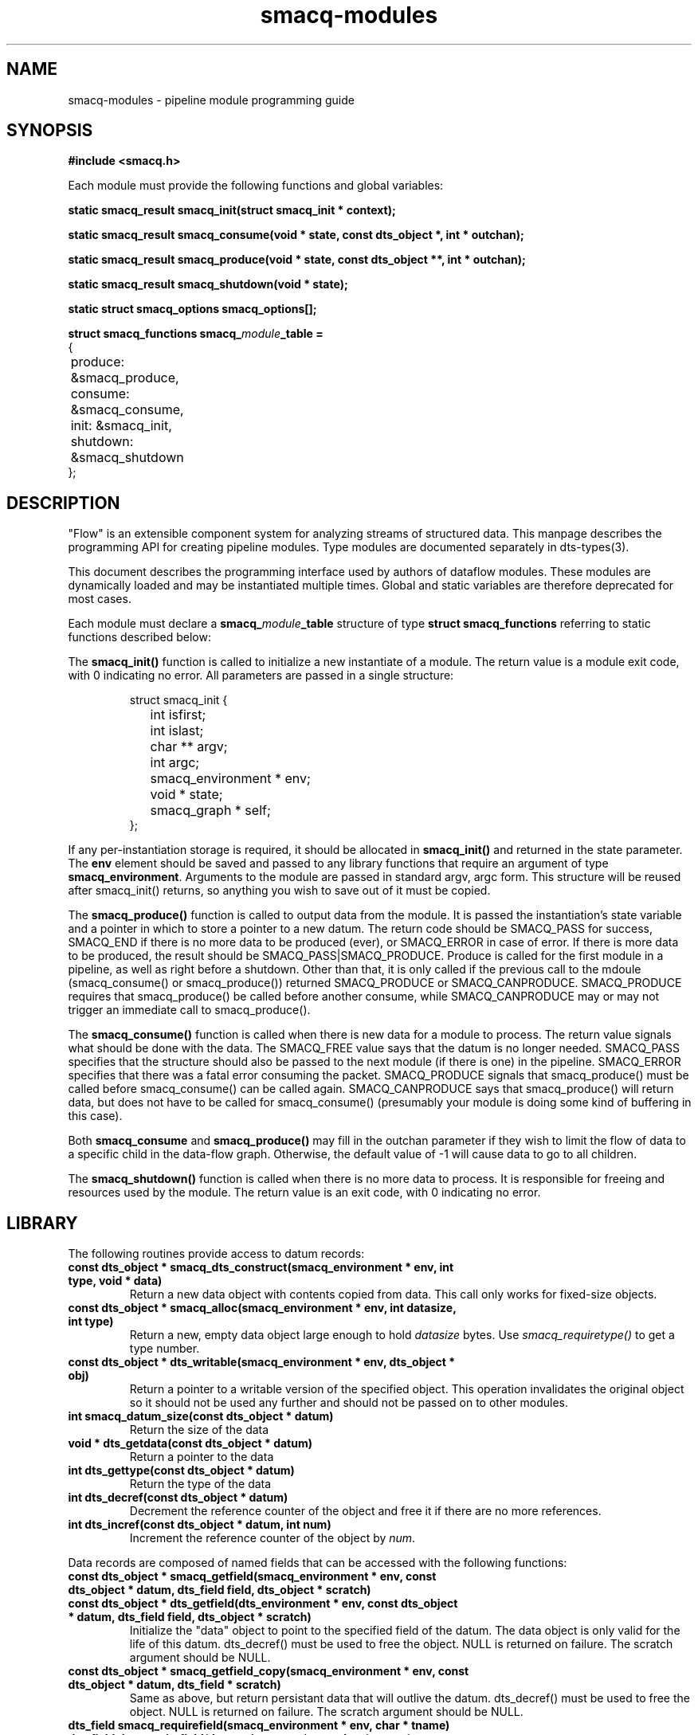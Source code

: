 .TH smacq-modules 3 "$Date: 2003/01/10 06:50:33 $" "LANL"
.SH NAME
smacq-modules - pipeline module programming guide
.SH SYNOPSIS
.nf
.B #include <smacq.h>
.sp 
Each module must provide the following functions and global variables:
.sp
.BI "static smacq_result smacq_init(struct smacq_init * context);"
.sp
.BI "static smacq_result smacq_consume(void * state, const dts_object *, int * outchan);"
.sp
.BI "static smacq_result smacq_produce(void * state, const dts_object **, int * outchan);"
.sp
.BI "static smacq_result smacq_shutdown(void * state);"
.sp
.BI "static struct smacq_options smacq_options[];"
.sp
.BI "struct smacq_functions smacq_\fImodule\fP_table ="
.nf
.ne 7
.ta 8n 16n 32n
{
	produce: &smacq_produce,
	consume: &smacq_consume,
	init: &smacq_init,
	shutdown: &smacq_shutdown
};
.ta
.fi
.fi
.SH DESCRIPTION

"Flow" is an extensible component system for analyzing streams of
structured data.  This manpage describes the programming API for
creating pipeline modules.  Type modules are documented separately in
dts-types(3).

.sp

This document describes the programming interface used by authors of 
dataflow modules.  These modules are dynamically loaded and may be
instantiated multiple times.  Global and static variables are therefore
deprecated for most cases.
.sp
Each module must declare a \fBsmacq_\fP\fImodule\fP\fB_table\fP structure of type
\fBstruct smacq_functions\fP referring to static functions described below:
.sp
The \fBsmacq_init()\fP function is called to initialize a new instantiate
of a module.  The return value is a module exit code, with 0 indicating no error.
All parameters are passed in a single structure:  
.sp
.RS
.nf
.ne 7
.ta 8n 16n 32n
struct smacq_init {
	int isfirst;
	int islast;
	char ** argv;
	int argc;
	smacq_environment * env;
	void * state;
	smacq_graph * self;
};
.ta
.fi
.RE
.sp
If any per-instantiation storage is required, it should
be allocated in \fBsmacq_init()\fP and returned in the state parameter.  
The \fBenv\fP element should be saved and passed to any library functions
that require an argument of type \fBsmacq_environment\fP.
Arguments to the module are passed in standard argv, argc form.
This structure will be reused after smacq_init() returns, so anything you
wish to save out of it must be copied.
.sp
The \fBsmacq_produce()\fP function is called to output data from the
module.  It is passed the instantiation's state variable and a pointer
in which to store a pointer to a new datum.  The return code should be
SMACQ_PASS for success, SMACQ_END if there is no more data to be
produced (ever), or SMACQ_ERROR in case of error.  If there is more 
data to be produced, the result should be SMACQ_PASS|SMACQ_PRODUCE.
Produce is called for the first module in a pipeline, as well as right
before a shutdown.  Other than that, it is only called if the previous call 
to the mdoule (smacq_consume() or smacq_produce()) returned SMACQ_PRODUCE or SMACQ_CANPRODUCE.
SMACQ_PRODUCE requires that smacq_produce() be called before another consume, while
SMACQ_CANPRODUCE may or may not trigger an immediate call to smacq_produce().
.sp
The \fBsmacq_consume()\fP function is called when there is new data for
a module to process.  The return value signals what should be done
with the data.  The SMACQ_FREE value says that the datum is no longer
needed.  SMACQ_PASS specifies that the structure should also be passed
to the next module (if there is one) in the pipeline.  SMACQ_ERROR
specifies that there was a fatal error consuming the packet.
SMACQ_PRODUCE signals that smacq_produce() must be called before
smacq_consume() can be called again.  SMACQ_CANPRODUCE says that
smacq_produce() will return data, but does not have to be called for
smacq_consume() (presumably your module is doing some kind of buffering
in this case).
.sp
Both \fBsmacq_consume\fP and \fBsmacq_produce()\fP may fill in the 
outchan parameter if they wish to limit the flow of data to a specific
child in the data-flow graph.  Otherwise, the default value of -1 will 
cause data to go to all children.
.sp
The \fBsmacq_shutdown()\fP function is called when there is no more data
to process.  It is responsible for freeing and resources used by the
module.  The return value is an exit code, with 0 indicating no error.

.SH LIBRARY 

.fa
The following routines provide access to datum records:

.TP
.BI "const dts_object * smacq_dts_construct(smacq_environment * env, int type, void * data)"
Return a new data object with contents copied from data.  This call only
works for fixed-size objects.

.TP
.BI "const dts_object * smacq_alloc(smacq_environment * env, int datasize, int type)"
Return a new, empty data object large enough to hold \fIdatasize\fP bytes.  
Use \fIsmacq_requiretype()\fP to get a
type number.

.TP
.BI "const dts_object * dts_writable(smacq_environment * env, dts_object * obj)"
	Return a pointer to a writable version of the specified object.
	This operation invalidates the original object so it should not
	be used any further and should not be passed on to other modules.

.TP
.BI "int smacq_datum_size(const dts_object * datum)"
	Return the size of the data

.TP
.BI "void * dts_getdata(const dts_object * datum)"
	Return a pointer to the data

.TP
.BI "int dts_gettype(const dts_object * datum)"
	Return the type of the data

.TP
.BI "int dts_decref(const dts_object * datum)"
	Decrement the reference counter of the object and free it
	if there are no more references.

.TP
.BI "int dts_incref(const dts_object * datum, int num)"
	Increment the reference counter of the object by \fInum\fP.

.RE
Data records are composed of named fields that can be accessed with the following functions:

.TP
.BI "const dts_object * smacq_getfield(smacq_environment * env, const dts_object * datum, dts_field field, dts_object * scratch)"
.TP
.BI "const dts_object * dts_getfield(dts_environment * env, const dts_object * datum, dts_field field, dts_object * scratch)"
	Initialize the "data" object to point to the specified field of the datum.  The data object
	is only valid for the life of this datum.  dts_decref() must be used to free the object.  NULL is returned on failure.
	The scratch argument should be NULL.

.TP
.BI "const dts_object * smacq_getfield_copy(smacq_environment * env, const dts_object * datum, dts_field * scratch)
	Same as above, but return persistant data that will outlive the datum.  dts_decref() must be used
	to free the object.  NULL is returned on failure.
	The scratch argument should be NULL.

.TP
.BI "dts_field smacq_requirefield(smacq_environment * env, char * tname)"
.TP
.BI "dts_field dts_requirefield(dts_environment * env, char * tname)"
	Return the dynamically assigned identifier for the given field name.  This dts_field must be 
	freed with dts_field_free().

.TP
.BI "char * dts_fieldname_append(const char * base, const char * addition)"
	Return a newly allocated string containing the addition string appended to the 
	base string and separated by a period.

.TP
.BI "void dts_field_free(dts_field field)"
	Free the given dts_field data structure.

.RE
Data records and fields are dynamically typed objects (\fIdts_object\fP).  The following routines interface with the type system:

.TP
.BI "int smacq_fromstring(smacq_environment * env, int type, char * value, dts_object * data)"
	Convert the string-form value into a typed data object of the specified type. 

.TP
.BI "int smacq_requiretype(smacq_environment * env, char * type_name)"
.TP
.BI "int dts_requiretype(dts_environment * env, char * type_name)"
	Types are dynamically loaded classes.  Load the specified type module
	(if it is not already loaded) and return the dynamically assigned numeric
	identifier for that type.

.TP
.BI "int smacq_opt_typenum_byname(smacq_environment * env, char * name)"
	Return the dynamically assigned numeric type identifier for the 
	specified type name.  Returns -1 if the type is not loaded.
	This number will be consistent for the duration of this instantiation.  It is recommended
	for performance that modules call smacq_opt_type() sparingly and cache results.
	All datum structures are typed with these values.

.TP
.BI "char * dts_typename_bynum(smacq_environment * env, int num)"
	Returns the string name of the specified numeric type identifier.

.RE
The system knows how to compare typed objects using the following routines.
The basic data structure for this is dts_comparison.  This structure has an
operation type that may be one of EQUALITY, INEQUALITY, LIKE, GT, LT, AND, and OR.  In the case of AND and OR, the "group" element points to a dts_comparison list of subterms.  Otherwise, the value string is in the "valstr" element.

.TP
.BI "int smacq_match(smacq_environment * env, const dts_object * datum, dts_comparison * comps, int same_types)"
	Compares the specified datum with the specified list of comparisions.
	Returns non-zero iff all of the comparisons are true.

.TP
.BI "dts_comparison * dts_parse_tests(dts_environment * tenv, int argc, char ** argv)"
	Return the comparison(s) resulting from the given argument vector.
	Comparisons can include AND and OR statements, parentheses for grouping, and equality and inequality operators.
	
.TP
.BI "int smacq_getoptsbyname(int argc, char ** argv, int * argc_left, char *** argv_left, struct smacq_options * options, struct smacq_optval * optvals)"
Parse the argv argument vector according to the legal options specified in
the \fIoptions\fP array and store the values in the memory locations
pointed to by the \fIoptvals\fP array. 
Each array is terminated with a structure with a NULL name.
.sp
.RS
.nf
.ne 7
.ta 8n 16n 32n
struct smacq_options {
	char * name;
	smacq_opt default_value;
	char * description;
	smacq_opt_type type;
	int flags;
};
.sp
struct smacq_optval {
	char * name;
	smacq_opt * location;
};
.ta
.fi
.sp
Valid types are: \fI SMACQ_TYPE_STRING, SMACQ_TYPE_INT, SMACQ_TYPE_DOUBLE, SMACQ_TYPE_BOOLEAN \fP
.fi

.RE
Fields can also be sent to other data records:

.TP
.BI "void smacq_msg_send(smacq_environment * env, dts_field field, dts_object * data, dts_comparison * comparisonList)"
	Send a specified field with value specified by data to any data records described
	by the criteria in the comparison list.

.TP
.BI "void dts_attach_field(const dts_object * current_object, dts_field field, const dts_object * field_data)"
	Attach the field_data object as a field of the current object.

.RE

.SH "SEE ALSO"
.BR smacqp(1),
.BR dts-types(3)
